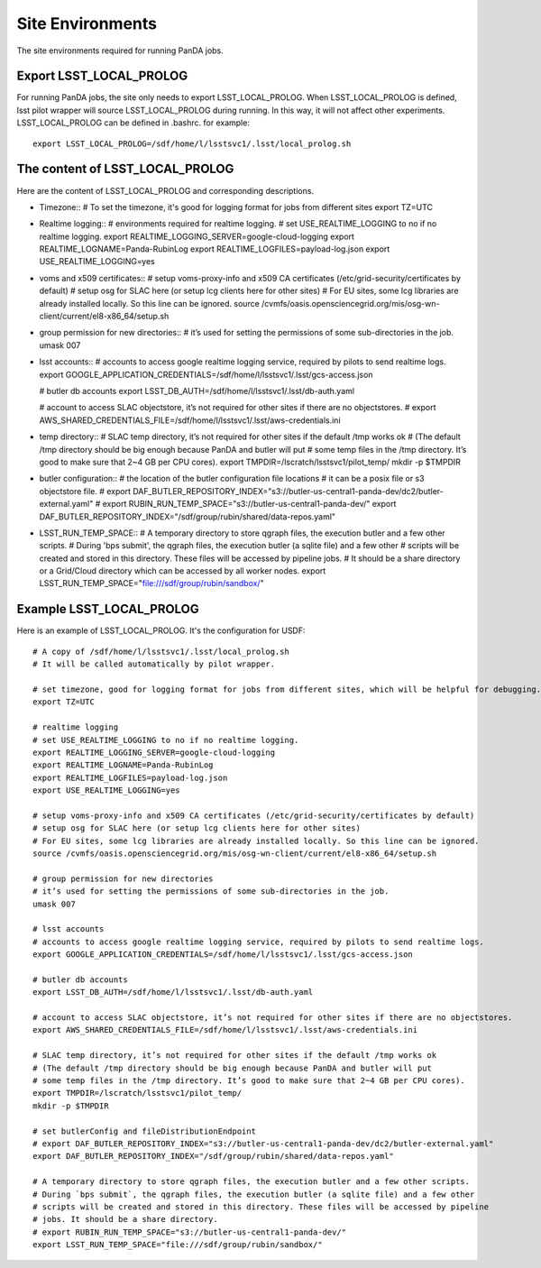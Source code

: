 Site Environments
=================

The site environments required for running PanDA jobs.

Export LSST_LOCAL_PROLOG
------------------------

For running PanDA jobs, the site only needs to export LSST_LOCAL_PROLOG.
When LSST_LOCAL_PROLOG is defined, lsst pilot wrapper will source
LSST_LOCAL_PROLOG during running. In this way, it will not affect other experiments.
LSST_LOCAL_PROLOG can be defined in .bashrc. for example::

  export LSST_LOCAL_PROLOG=/sdf/home/l/lsstsvc1/.lsst/local_prolog.sh

The content of LSST_LOCAL_PROLOG
--------------------------------

Here are the content of LSST_LOCAL_PROLOG and corresponding descriptions.

- Timezone::
  # To set the timezone, it's good for logging format for jobs from different sites
  export TZ=UTC

- Realtime logging::
  # environments required for realtime logging.
  # set USE_REALTIME_LOGGING to no if no realtime logging.
  export REALTIME_LOGGING_SERVER=google-cloud-logging
  export REALTIME_LOGNAME=Panda-RubinLog
  export REALTIME_LOGFILES=payload-log.json
  export USE_REALTIME_LOGGING=yes

- voms and x509 certificates::
  # setup voms-proxy-info and x509 CA certificates (/etc/grid-security/certificates by default)
  # setup osg for SLAC here (or setup lcg clients here for other sites)
  # For EU sites, some lcg libraries are already installed locally. So this line can be ignored.
  source /cvmfs/oasis.opensciencegrid.org/mis/osg-wn-client/current/el8-x86_64/setup.sh

- group permission for new directories::
  # it’s used for setting the permissions of some sub-directories in the job.
  umask 007

- lsst accounts::
  # accounts to access google realtime logging service, required by pilots to send realtime logs.
  export GOOGLE_APPLICATION_CREDENTIALS=/sdf/home/l/lsstsvc1/.lsst/gcs-access.json
  
  # butler db accounts
  export LSST_DB_AUTH=/sdf/home/l/lsstsvc1/.lsst/db-auth.yaml

  # account to access SLAC objectstore, it’s not required for other sites if there are no objectstores.
  # export AWS_SHARED_CREDENTIALS_FILE=/sdf/home/l/lsstsvc1/.lsst/aws-credentials.ini

- temp directory::
  # SLAC temp directory, it’s not required for other sites if the default /tmp works ok
  # (The default /tmp directory should be big enough because PanDA and butler will put
  # some temp files in the /tmp directory. It’s good to make sure that 2~4 GB per CPU cores).
  export TMPDIR=/lscratch/lsstsvc1/pilot_temp/
  mkdir -p $TMPDIR

- butler configuration::
  # the location of the butler configuration file locations
  # it can be a posix file or s3 objectstore file.
  # export DAF_BUTLER_REPOSITORY_INDEX="s3://butler-us-central1-panda-dev/dc2/butler-external.yaml"
  # export RUBIN_RUN_TEMP_SPACE="s3://butler-us-central1-panda-dev/"
  export DAF_BUTLER_REPOSITORY_INDEX="/sdf/group/rubin/shared/data-repos.yaml"

- LSST_RUN_TEMP_SPACE::
  # A temporary directory to store qgraph files, the execution butler and a few other scripts.
  # During 'bps submit', the qgraph files, the execution butler (a sqlite file) and a few other
  # scripts will be created and stored in this directory. These files will be accessed by pipeline jobs.
  # It should be a share directory or a Grid/Cloud directory which can be accessed by all worker nodes. 
  export LSST_RUN_TEMP_SPACE="file:///sdf/group/rubin/sandbox/"


Example LSST_LOCAL_PROLOG
--------------------------------

Here is an example of LSST_LOCAL_PROLOG. It's the configuration for USDF::

  # A copy of /sdf/home/l/lsstsvc1/.lsst/local_prolog.sh
  # It will be called automatically by pilot wrapper.

  # set timezone, good for logging format for jobs from different sites, which will be helpful for debugging.
  export TZ=UTC

  # realtime logging
  # set USE_REALTIME_LOGGING to no if no realtime logging.
  export REALTIME_LOGGING_SERVER=google-cloud-logging
  export REALTIME_LOGNAME=Panda-RubinLog
  export REALTIME_LOGFILES=payload-log.json
  export USE_REALTIME_LOGGING=yes

  # setup voms-proxy-info and x509 CA certificates (/etc/grid-security/certificates by default)
  # setup osg for SLAC here (or setup lcg clients here for other sites)
  # For EU sites, some lcg libraries are already installed locally. So this line can be ignored.
  source /cvmfs/oasis.opensciencegrid.org/mis/osg-wn-client/current/el8-x86_64/setup.sh

  # group permission for new directories
  # it’s used for setting the permissions of some sub-directories in the job.
  umask 007

  # lsst accounts
  # accounts to access google realtime logging service, required by pilots to send realtime logs.
  export GOOGLE_APPLICATION_CREDENTIALS=/sdf/home/l/lsstsvc1/.lsst/gcs-access.json
  
  # butler db accounts
  export LSST_DB_AUTH=/sdf/home/l/lsstsvc1/.lsst/db-auth.yaml
  
  # account to access SLAC objectstore, it’s not required for other sites if there are no objectstores.
  export AWS_SHARED_CREDENTIALS_FILE=/sdf/home/l/lsstsvc1/.lsst/aws-credentials.ini

  # SLAC temp directory, it’s not required for other sites if the default /tmp works ok
  # (The default /tmp directory should be big enough because PanDA and butler will put 
  # some temp files in the /tmp directory. It’s good to make sure that 2~4 GB per CPU cores).
  export TMPDIR=/lscratch/lsstsvc1/pilot_temp/
  mkdir -p $TMPDIR

  # set butlerConfig and fileDistributionEndpoint
  # export DAF_BUTLER_REPOSITORY_INDEX="s3://butler-us-central1-panda-dev/dc2/butler-external.yaml"
  export DAF_BUTLER_REPOSITORY_INDEX="/sdf/group/rubin/shared/data-repos.yaml"
  
  # A temporary directory to store qgraph files, the execution butler and a few other scripts.
  # During `bps submit`, the qgraph files, the execution butler (a sqlite file) and a few other
  # scripts will be created and stored in this directory. These files will be accessed by pipeline
  # jobs. It should be a share directory.
  # export RUBIN_RUN_TEMP_SPACE="s3://butler-us-central1-panda-dev/"
  export LSST_RUN_TEMP_SPACE="file:///sdf/group/rubin/sandbox/"

